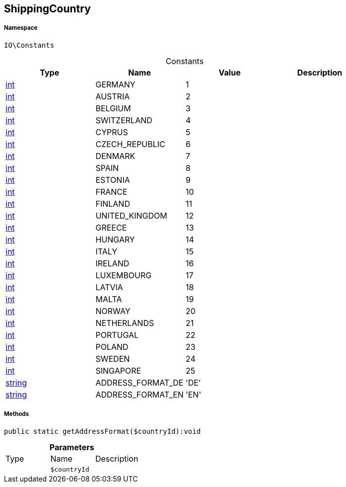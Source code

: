 :table-caption!:
:example-caption!:
:source-highlighter: prettify
:sectids!:
[[io__shippingcountry]]
== ShippingCountry





===== Namespace

`IO\Constants`




.Constants
|===
|Type |Name |Value |Description

|link:http://php.net/int[int^]
    |GERMANY
    |1
    |
|link:http://php.net/int[int^]
    |AUSTRIA
    |2
    |
|link:http://php.net/int[int^]
    |BELGIUM
    |3
    |
|link:http://php.net/int[int^]
    |SWITZERLAND
    |4
    |
|link:http://php.net/int[int^]
    |CYPRUS
    |5
    |
|link:http://php.net/int[int^]
    |CZECH_REPUBLIC
    |6
    |
|link:http://php.net/int[int^]
    |DENMARK
    |7
    |
|link:http://php.net/int[int^]
    |SPAIN
    |8
    |
|link:http://php.net/int[int^]
    |ESTONIA
    |9
    |
|link:http://php.net/int[int^]
    |FRANCE
    |10
    |
|link:http://php.net/int[int^]
    |FINLAND
    |11
    |
|link:http://php.net/int[int^]
    |UNITED_KINGDOM
    |12
    |
|link:http://php.net/int[int^]
    |GREECE
    |13
    |
|link:http://php.net/int[int^]
    |HUNGARY
    |14
    |
|link:http://php.net/int[int^]
    |ITALY
    |15
    |
|link:http://php.net/int[int^]
    |IRELAND
    |16
    |
|link:http://php.net/int[int^]
    |LUXEMBOURG
    |17
    |
|link:http://php.net/int[int^]
    |LATVIA
    |18
    |
|link:http://php.net/int[int^]
    |MALTA
    |19
    |
|link:http://php.net/int[int^]
    |NORWAY
    |20
    |
|link:http://php.net/int[int^]
    |NETHERLANDS
    |21
    |
|link:http://php.net/int[int^]
    |PORTUGAL
    |22
    |
|link:http://php.net/int[int^]
    |POLAND
    |23
    |
|link:http://php.net/int[int^]
    |SWEDEN
    |24
    |
|link:http://php.net/int[int^]
    |SINGAPORE
    |25
    |
|link:http://php.net/string[string^]
    |ADDRESS_FORMAT_DE
    |'DE'
    |
|link:http://php.net/string[string^]
    |ADDRESS_FORMAT_EN
    |'EN'
    |
|===



===== Methods

[source%nowrap, php]
----

public static getAddressFormat($countryId):void

----

    







.*Parameters*
|===
|Type |Name |Description
|
a|`$countryId`
|
|===


